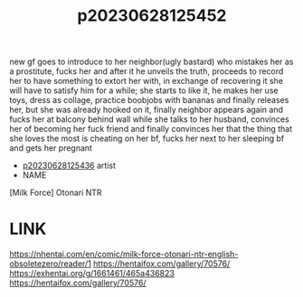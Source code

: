 :PROPERTIES:
:ID:       e62f1643-216a-432b-87cf-ec4ad71410c5
:END:
#+title: p20230628125452
#+filetags: :doujin:color:fav:
new gf goes to introduce to her neighbor(ugly bastard) who mistakes her as a prostitute, fucks her and after it he unveils the truth, proceeds to record her to have something to extort her with, in exchange of recovering it she will have to satisfy him for a while; she starts to like it, he makes her use toys, dress as collage, practice boobjobs with bananas and finally releases her, but she was already hooked on it, finally neighbor appears again and fucks her at balcony behind wall while she talks to her husband, convinces her of becoming her fuck friend and finally convinces her that the thing that she loves the most is cheating on her bf, fucks her next to her sleeping bf and gets her pregnant
- [[id:a5ed1742-1855-4106-8361-17cdf1925c6c][p20230628125436]] artist
- NAME
[Milk Force] Otonari NTR
* LINK
https://nhentai.com/en/comic/milk-force-otonari-ntr-english-obsoletezero/reader/1
https://hentaifox.com/gallery/70576/
https://exhentai.org/g/1661461/465a436823
https://hentaifox.com/gallery/70576/
